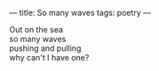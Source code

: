 :PROPERTIES:
:ID:       3A4BCE84-9D7E-4282-8CFE-232BFEBA7E2E
:SLUG:     so-many-waves
:END:
---
title: So many waves
tags: poetry
---

#+BEGIN_VERSE
Out on the sea
so many waves
pushing and pulling
why can't I have one?
#+END_VERSE
